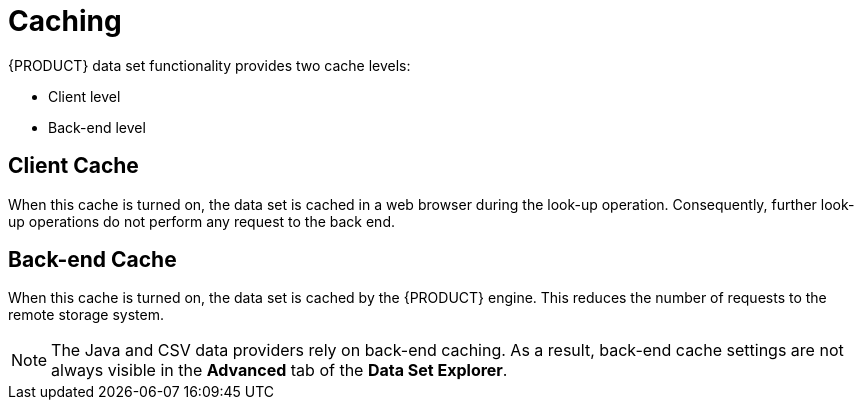[#data_sets_caching_con]
= Caching

{PRODUCT} data set functionality provides two cache levels:

* Client level
* Back-end level


[float]
== Client Cache

When this cache is turned on, the data set is cached in a web browser during the look-up operation.
Consequently, further look-up operations do not perform any request to the back end.

[float]
== Back-end Cache

When this cache is turned on, the data set is cached by the {PRODUCT} engine.
This reduces the number of requests to the remote storage system.

[NOTE]
====
The Java and CSV data providers rely on back-end caching.
As a result, back-end cache settings are not always visible in the *Advanced*
 tab of the *Data Set Explorer*.
====
